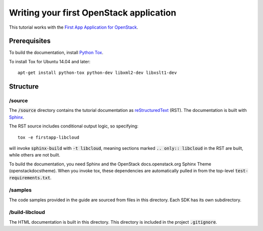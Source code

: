 ========================================
Writing your first OpenStack application
========================================

This tutorial works with the `First App Application for OpenStack <https://github.com/stackforge/faafo/>`_.

Prerequisites
=============

To build the documentation, install `Python Tox <https://tox.readthedocs.org/>`_.

To install Tox for Ubuntu 14.04 and later::

    apt-get install python-tox python-dev libxml2-dev libxslt1-dev

Structure
=========

/source
~~~~~~~

The :code:`/source` directory contains the tutorial documentation as
`reStructuredText <http://docutils.sourceforge.net/rst.html>`_ (RST). The
documentation is built with `Sphinx <http://sphinx-doc.org/>`_.

The RST source includes conditional output logic, so specifying::

  tox -e firstapp-libcloud

will invoke :code:`sphinx-build` with :code:`-t libcloud`, meaning sections
marked :code:`.. only:: libcloud` in the RST are built, while others
are not built.

To build the documentation, you need Sphinx and the OpenStack
docs.openstack.org Sphinx Theme (openstackdocstheme). When you invoke tox,
these dependencies are automatically pulled in from the top-level :code:`test-requirements.txt`.

/samples
~~~~~~~~

The code samples provided in the guide are sourced from files in this
directory. Each SDK has its own subdirectory.

/build-libcloud
~~~~~~~~~~~~~~~

The HTML documentation is built in this directory. This directory is included
in the project :code:`.gitignore`.
